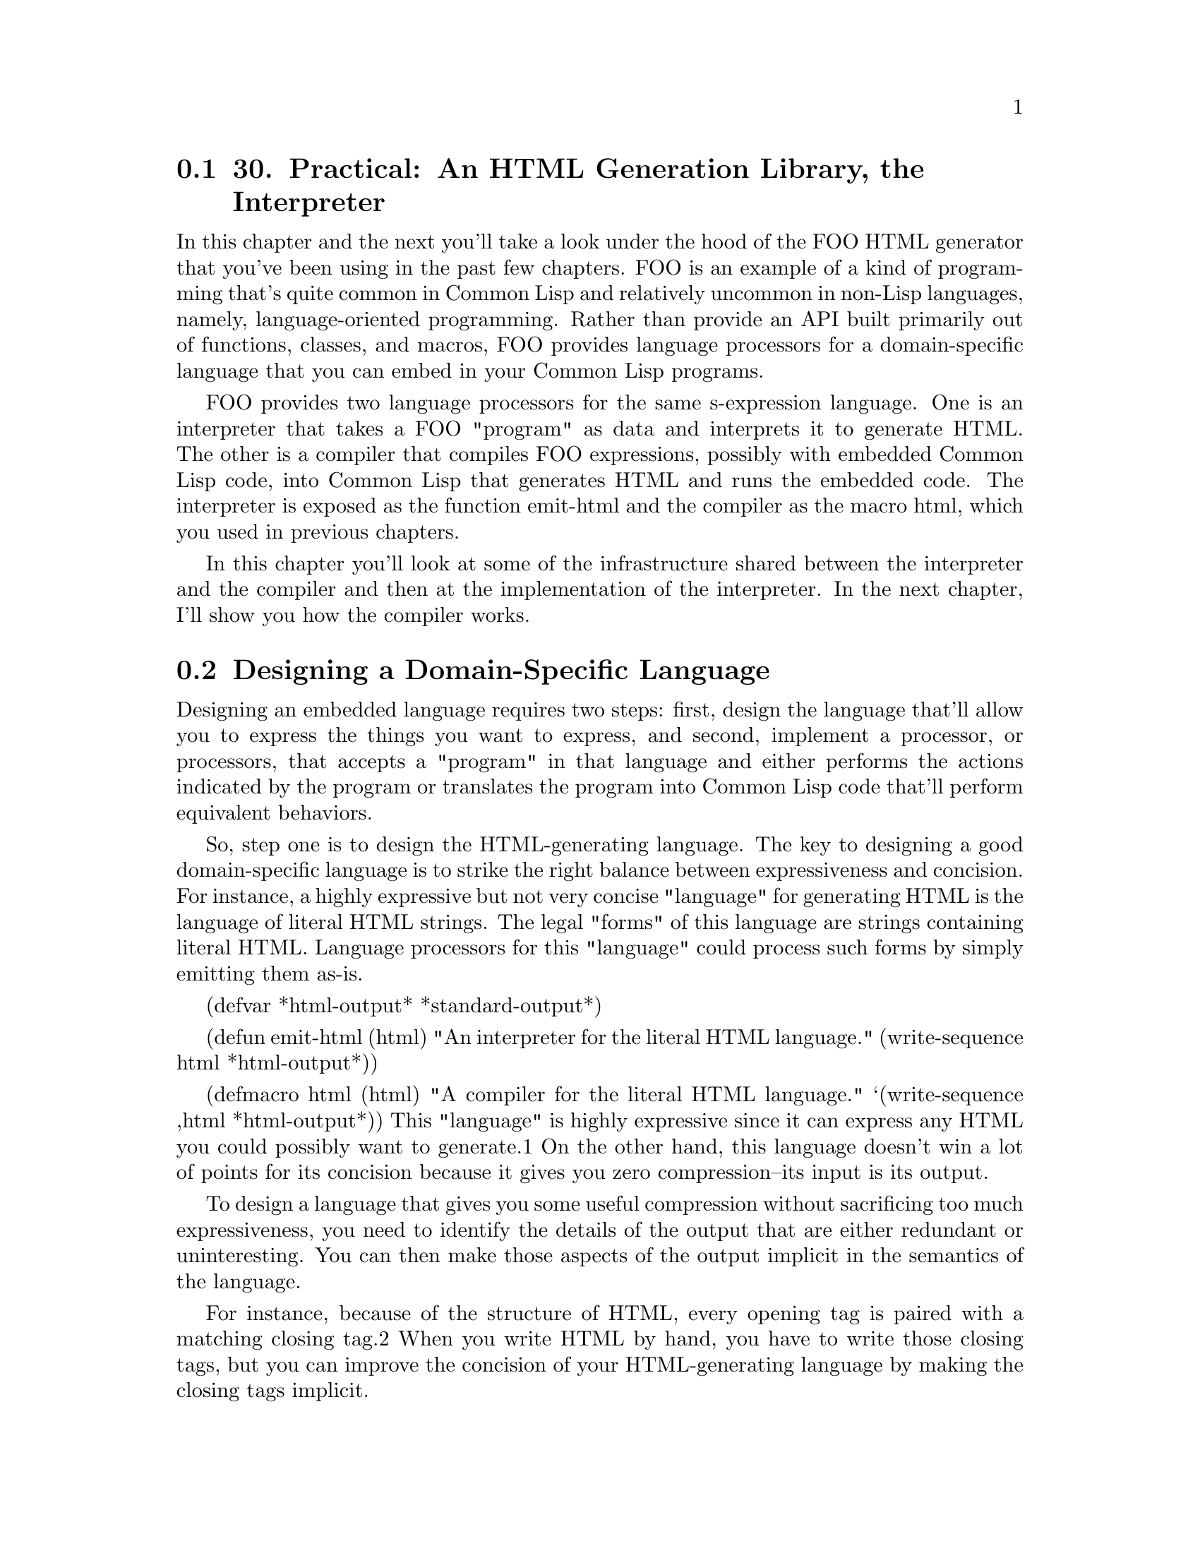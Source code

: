 @node    Chapter 30, Chapter 31, Chapter 29, Top
@section 30. Practical: An HTML Generation Library, the Interpreter

In this chapter and the next you'll take a look under the hood of the FOO HTML generator that you've been using in the past few chapters. FOO is an example of a kind of programming that's quite common in Common Lisp and relatively uncommon in non-Lisp languages, namely, language-oriented programming. Rather than provide an API built primarily out of functions, classes, and macros, FOO provides language processors for a domain-specific language that you can embed in your Common Lisp programs.

FOO provides two language processors for the same s-expression language. One is an interpreter that takes a FOO "program" as data and interprets it to generate HTML. The other is a compiler that compiles FOO expressions, possibly with embedded Common Lisp code, into Common Lisp that generates HTML and runs the embedded code. The interpreter is exposed as the function emit-html and the compiler as the macro html, which you used in previous chapters.

In this chapter you'll look at some of the infrastructure shared between the interpreter and the compiler and then at the implementation of the interpreter. In the next chapter, I'll show you how the compiler works.

@menu
* 30-1::       Designing a Domain-Specific Language
* 30-2::       The FOO Language
* 30-3::       Character Escaping
* 30-4::       Indenting Printer
* 30-5::       HTML Processor Interface
* 30-6::       The Pretty Printer Backend
* 30-7::       The Basic Evaluation Rule
* 30-8::       What's Next?
@end menu

@node	30-1, 30-2, Chapter 30, Chapter 30
@section Designing a Domain-Specific Language

Designing an embedded language requires two steps: first, design the language that'll allow you to express the things you want to express, and second, implement a processor, or processors, that accepts a "program" in that language and either performs the actions indicated by the program or translates the program into Common Lisp code that'll perform equivalent behaviors.

So, step one is to design the HTML-generating language. The key to designing a good domain-specific language is to strike the right balance between expressiveness and concision. For instance, a highly expressive but not very concise "language" for generating HTML is the language of literal HTML strings. The legal "forms" of this language are strings containing literal HTML. Language processors for this "language" could process such forms by simply emitting them as-is.

(defvar *html-output* *standard-output*)

(defun emit-html (html)
  "An interpreter for the literal HTML language."
  (write-sequence html *html-output*))

(defmacro html (html)
  "A compiler for the literal HTML language."
  `(write-sequence ,html *html-output*))
This "language" is highly expressive since it can express any HTML you could possibly want to generate.1 On the other hand, this language doesn't win a lot of points for its concision because it gives you zero compression--its input is its output.

To design a language that gives you some useful compression without sacrificing too much expressiveness, you need to identify the details of the output that are either redundant or uninteresting. You can then make those aspects of the output implicit in the semantics of the language.

For instance, because of the structure of HTML, every opening tag is paired with a matching closing tag.2 When you write HTML by hand, you have to write those closing tags, but you can improve the concision of your HTML-generating language by making the closing tags implicit.

Another way you can gain concision at a slight cost in expressiveness is to make the language processors responsible for adding appropriate whitespace between elements--blank lines and indentation. When you're generating HTML programmatically, you typically don't care much about which elements have line breaks before or after them or about whether different elements are indented relative to their parent elements. Letting the language processor insert whitespace according to some rule means you don't have to worry about it. As it turns out, FOO actually supports two modes--one that uses the minimum amount of whitespace, which allows it to generate extremely efficient code and compact HTML, and another that generates nicely formatted HTML with different elements indented and separated from other elements according to their role.

Another detail that's best moved into the language processor is the escaping of certain characters that have a special meaning in HTML such as <, >, and &. Obviously, if you generate HTML by just printing strings to a stream, then it's up to you to replace any occurrences of those characters in the string with the appropriate escape sequences, &lt;, &gt; and &amp;. But if the language processor can know which strings are to be emitted as element data, then it can take care of automatically escaping those characters for you.

@node	30-2, 30-3, 30-1, Chapter 30
@section The FOO Language

So, enough theory. I'll give you a quick overview of the language implemented by FOO, and then you'll look at the implementation of the two FOO language processors--the interpreter, in this chapter, and the compiler, in the next.

Like Lisp itself, the basic syntax of the FOO language is defined in terms of forms made up of Lisp objects. The language defines how each legal FOO form is translated into HTML.

The simplest FOO forms are self-evaluating Lisp objects such as strings, numbers, and keyword symbols.3 You'll need a function self-evaluating-p that tests whether a given object is self-evaluating for FOO's purposes.

(defun self-evaluating-p (form)
  (and (atom form) (if (symbolp form) (keywordp form) t)))
Objects that satisfy this predicate will be emitted by converting them to strings with PRINC-TO-STRING and then escaping any reserved characters, such as <, >, or &. When the value is being emitted as an attribute, the characters ", and ' are also escaped. Thus, you can invoke the html macro on a self-evaluating object to emit it to *html-output* (which is initially bound to *STANDARD-OUTPUT*). Table 30-1 shows how a few different self-evaluating values will be output.

Table 30-1. FOO Output for Self-Evaluating Objects
FOO Form	Generated HTML
"foo"	foo
10	10
:foo	FOO
"foo & bar"	foo &amp; bar
Of course, most HTML consists of tagged elements. The three pieces of information that describe each element are the tag, a set of attributes, and a body containing text and/or more HTML elements. Thus, you need a way to represent these three pieces of information as Lisp objects, preferably ones that the Lisp reader already knows how to read.4 If you forget about attributes for a moment, there's an obvious mapping between Lisp lists and HTML elements: any HTML element can be represented by a list whose FIRST is a symbol where the name is the name of the element's tag and whose REST is a list of self-evaluating objects or lists representing other HTML elements. Thus:

<p>Foo</p> <==> (:p "Foo")

<p><i>Now</i> is the time</p> <==> (:p (:i "Now") " is the time")
Now the only problem is where to squeeze in the attributes. Since most elements have no attributes, it'd be nice if you could use the preceding syntax for elements without attributes. FOO provides two ways to notate elements with attributes. The first is to simply include the attributes in the list immediately following the symbol, alternating keyword symbols naming the attributes and objects representing the attribute value forms. The body of the element starts with the first item in the list that's in a position to be an attribute name and isn't a keyword symbol. Thus:

HTML> (html (:p "foo"))
<p>foo</p>
NIL
HTML> (html (:p "foo " (:i "bar") " baz"))
<p>foo <i>bar</i> baz</p>
NIL
HTML> (html (:p :style "foo" "Foo"))
<p style='foo'>Foo</p>
NIL
HTML> (html (:p :id "x" :style "foo" "Foo"))
<p id='x' style='foo'>Foo</p>
NIL
For folks who prefer a bit more obvious delineation between the element's attributes and its body, FOO supports an alternative syntax: if the first element of a list is itself a list with a keyword as its first element, then the outer list represents an HTML element with that keyword indicating the tag, with the REST of the nested list as the attributes, and with the REST of the outer list as the body. Thus, you could write the previous two expressions like this:

HTML> (html ((:p :style "foo") "Foo"))
<p style='foo'>Foo</p>
NIL
HTML> (html ((:p :id "x" :style "foo") "Foo"))
<p id='x' style='foo'>Foo</p>
NIL
The following function tests whether a given object matches either of these syntaxes:

(defun cons-form-p (form &optional (test #'keywordp))
  (and (consp form)
       (or (funcall test (car form))
           (and (consp (car form)) (funcall test (caar form))))))
You should parameterize the test function because later you'll need to test the same two syntaxes with a slightly different predicate on the name.

To completely abstract the differences between the two syntax variants, you can define a function, parse-cons-form, that takes a form and parses it into three elements, the tag, the attributes plist, and the body list, returning them as multiple values. The code that actually evaluates cons forms will use this function and not have to worry about which syntax was used.

(defun parse-cons-form (sexp)
  (if (consp (first sexp))
    (parse-explicit-attributes-sexp sexp)
    (parse-implicit-attributes-sexp sexp)))

(defun parse-explicit-attributes-sexp (sexp)
  (destructuring-bind ((tag &rest attributes) &body body) sexp
    (values tag attributes body)))

(defun parse-implicit-attributes-sexp (sexp)
  (loop with tag = (first sexp)
     for rest on (rest sexp) by #'cddr
     while (and (keywordp (first rest)) (second rest))
     when (second rest)
       collect (first rest) into attributes and
       collect (second rest) into attributes
     end
     finally (return (values tag attributes rest))))
Now that you have the basic language specified, you can think about how you're actually going to implement the language processors. How do you get from a series of FOO forms to the desired HTML? As I mentioned previously, you'll be implementing two language processors for FOO: an interpreter that walks a tree of FOO forms and emits the corresponding HTML directly and a compiler that walks a tree and translates it into Common Lisp code that'll emit the same HTML. Both the interpreter and compiler will be built on top of a common foundation of code, which provides support for things such as escaping reserved characters and generating nicely indented output, so it makes sense to start there.

@node	30-3, 30-4, 30-2, Chapter 30
@section Character Escaping

The first bit of the foundation you'll need to lay is the code that knows how to escape characters with a special meaning in HTML. There are three such characters, and they must not appear in the text of an element or in an attribute value; they are <, >, and &. In element text or attribute values, these characters must be replaced with the character reference entities &lt;, &gt;, and &amp;. Similarly, in attribute values, the quotation marks used to delimit the value must be escaped, ' with &apos; and " with &quot;. Additionally, any character can be represented by a numeric character reference entity consisting of an ampersand, followed by a sharp sign, followed by the numeric code as a base 10 integer, and followed by a semicolon. These numeric escapes are sometimes used to embed non-ASCII characters in HTML.

The following function accepts a single character and returns a string containing a character reference entity for that character:

(defun escape-char (char)
  (case char
    (#\& "&amp;")
    (#\< "&lt;")
    (#\> "&gt;")
    (#\' "&apos;")
    (#\" "&quot;")
    (t (format nil "&#~d;" (char-code char)))))
You can use this function as the basis for a function, escape, that takes a string and a sequence of characters and returns a copy of the first argument with all occurrences of the characters in the second argument replaced with the corresponding character entity returned by escape-char.

(defun escape (in to-escape)
  (flet ((needs-escape-p (char) (find char to-escape)))
    (with-output-to-string (out)
      (loop for start = 0 then (1+ pos)
            for pos = (position-if #'needs-escape-p in :start start)
            do (write-sequence in out :start start :end pos)
            when pos do (write-sequence (escape-char (char in pos)) out)
            while pos))))
You can also define two parameters: *element-escapes*, which contains the characters you need to escape in normal element data, and *attribute-escapes*, which contains the set of characters to be escaped in attribute values.

(defparameter *element-escapes* "<>&")
(defparameter *attribute-escapes* "<>&\"'")
Here are some examples:

HTML> (escape "foo & bar" *element-escapes*)
"foo &amp; bar"
HTML> (escape "foo & 'bar'" *element-escapes*)
"foo &amp; 'bar'"
HTML> (escape "foo & 'bar'" *attribute-escapes*)
"foo &amp; &apos;bar&apos;"
Finally, you'll need a variable, *escapes*, that will be bound to the set of characters that need to be escaped. It's initially set to the value of *element-escapes*, but when generating attributes, it will, as you'll see, be rebound to the value of *attribute-escapes*.

(defvar *escapes* *element-escapes*)

@node	30-4, 30-5, 30-3, Chapter 30
@section Indenting Printer

To handle generating nicely indented output, you can define a class indenting-printer, which wraps around an output stream, and functions that use an instance of that class to emit strings to the stream while keeping track of when it's at the beginning of the line. The class looks like this:

(defclass indenting-printer ()
  ((out                 :accessor out                 :initarg :out)
   (beginning-of-line-p :accessor beginning-of-line-p :initform t)
   (indentation         :accessor indentation         :initform 0)
   (indenting-p         :accessor indenting-p         :initform t)))
The main function that operates on indenting-printers is emit, which takes the printer and a string and emits the string to the printer's output stream, keeping track of when it emits a newline so it can reset the beginning-of-line-p slot.

(defun emit (ip string)
  (loop for start = 0 then (1+ pos)
     for pos = (position #\Newline string :start start)
     do (emit/no-newlines ip string :start start :end pos)
     when pos do (emit-newline ip)
     while pos))
To actually emit the string, it uses the function emit/no-newlines, which emits any needed indentation, via the helper indent-if-necessary, and then writes the string to the stream. This function can also be called directly by other code to emit a string that's known not to contain any newlines.

(defun emit/no-newlines (ip string &key (start 0) end)
  (indent-if-necessary ip)
  (write-sequence string (out ip) :start start :end end)
  (unless (zerop (- (or end (length string)) start))
    (setf (beginning-of-line-p ip) nil)))
The helper indent-if-necessary checks beginning-of-line-p and indenting-p to determine whether it needs to emit indentation and, if they're both true, emits as many spaces as indicated by the value of indentation. Code that uses the indenting-printer can control the indentation by manipulating the indentation and indenting-p slots. Incrementing and decrementing indentation changes the number of leading spaces, while setting indenting-p to NIL can temporarily turn off indentation.

(defun indent-if-necessary (ip)
  (when (and (beginning-of-line-p ip) (indenting-p ip))
    (loop repeat (indentation ip) do (write-char #\Space (out ip)))
    (setf (beginning-of-line-p ip) nil)))
The last two functions in the indenting-printer API are emit-newline and emit-freshline, which are both used to emit a newline character, similar to the ~% and ~& FORMAT directives. That is, the only difference is that emit-newline always emits a newline, while emit-freshline does so only if beginning-of-line-p is false. Thus, multiple calls to emit-freshline without any intervening emits won't result in a blank line. This is handy when one piece of code wants to generate some output that should end with a newline while another piece of code wants to generate some output that should start on a newline but you don't want a blank line between the two bits of output.

(defun emit-newline (ip)
  (write-char #\Newline (out ip))
  (setf (beginning-of-line-p ip) t))

(defun emit-freshline (ip)
  (unless (beginning-of-line-p ip) (emit-newline ip)))
With those preliminaries out of the way, you're ready to get to the guts of the FOO processor.

@node	30-5, 30-6, 30-4, Chapter 30
@section HTML Processor Interface

Now you're ready to define the interface that'll be used by the FOO language processor to emit HTML. You can define this interface as a set of generic functions because you'll need two implementations--one that actually emits HTML and another that the html macro can use to collect a list of actions that need to be performed, which can then be optimized and compiled into code that emits the same output in a more efficient way. I'll call this set of generic functions the backend interface. It consists of the following eight generic functions:

(defgeneric raw-string (processor string &optional newlines-p))

(defgeneric newline (processor))

(defgeneric freshline (processor))

(defgeneric indent (processor))

(defgeneric unindent (processor))

(defgeneric toggle-indenting (processor))

(defgeneric embed-value (processor value))

(defgeneric embed-code (processor code))
While several of these functions have obvious correspondence to indenting-printer functions, it's important to understand that these generic functions define the abstract operations that are used by the FOO language processors and won't always be implemented in terms of calls to the indenting-printer functions.

That said, perhaps the easiest way to understand the semantics of these abstract operations is to look at the concrete implementations of the methods specialized on html-pretty-printer, the class used to generate human-readable HTML.

@node	30-6, 30-7, 30-5, Chapter 30
@section The Pretty Printer Backend

You can start by defining a class with two slots--one to hold an instance of indenting-printer and one to hold the tab width--the number of spaces you want to increase the indentation for each level of nesting of HTML elements.

(defclass html-pretty-printer ()
  ((printer   :accessor printer   :initarg :printer)
   (tab-width :accessor tab-width :initarg :tab-width :initform 2)))
Now you can implement methods specialized on html-pretty-printer on the eight generic functions that make up the backend interface.

The FOO processors use the raw-string function to emit strings that don't need character escaping, either because you actually want to emit normally reserved characters or because all reserved characters have already been escaped. Usually raw-string is invoked with strings that don't contain newlines, so the default behavior is to use emit/no-newlines unless the caller specifies a non-NIL newlines-p argument.

(defmethod raw-string ((pp html-pretty-printer) string &optional newlines-p)
  (if newlines-p
    (emit (printer pp) string)
    (emit/no-newlines (printer pp) string)))
The functions newline, freshline, indent, unindent, and toggle-indenting implement fairly straightforward manipulations of the underlying indenting-printer. The only wrinkle is that the HTML pretty printer generates pretty output only when the dynamic variable *pretty* is true. When it's NIL, you should generate compact HTML with no unnecessary whitespace. So, these methods, with the exception of newline, all check *pretty* before doing anything:5

(defmethod newline ((pp html-pretty-printer))
  (emit-newline (printer pp)))

(defmethod freshline ((pp html-pretty-printer))
  (when *pretty* (emit-freshline (printer pp))))

(defmethod indent ((pp html-pretty-printer))
  (when *pretty*
    (incf (indentation (printer pp)) (tab-width pp))))

(defmethod unindent ((pp html-pretty-printer))
  (when *pretty*
    (decf (indentation (printer pp)) (tab-width pp))))

(defmethod toggle-indenting ((pp html-pretty-printer))
  (when *pretty*
    (with-slots (indenting-p) (printer pp)
      (setf indenting-p (not indenting-p)))))
Finally, the functions embed-value and embed-code are used only by the FOO compiler--embed-value is used to generate code that'll emit the value of a Common Lisp expression, while embed-code is used to embed a bit of code to be run and its result discarded. In the interpreter, you can't meaningfully evaluate embedded Lisp code, so the methods on these functions always signal an error.

(defmethod embed-value ((pp html-pretty-printer) value)
  (error "Can't embed values when  interpreting. Value: ~s" value))

(defmethod embed-code ((pp html-pretty-printer) code)
  (error "Can't embed code when interpreting. Code: ~s" code))

@node	30-7, 30-8, 30-6, Chapter 30
@section The Basic Evaluation Rule

Now to connect the FOO language to the processor interface, all you need is a function that takes an object and processes it, invoking the appropriate processor functions to generate HTML. For instance, when given a simple form like this:

(:p "Foo")
this function might execute this sequence of calls on the processor:

(freshline processor)
(raw-string processor "<p" nil)
(raw-string processor ">" nil)
(raw-string processor "Foo" nil)
(raw-string processor "</p>" nil)
(freshline processor)
For now you can define a simple function that just checks whether a form is, in fact, a legal FOO form and, if it is, hands it off to the function process-sexp-html for processing. In the next chapter, you'll add some bells and whistles to this function to allow it to handle macros and special operators. But for now it looks like this:

(defun process (processor form)
  (if (sexp-html-p form)
    (process-sexp-html processor form)
    (error "Malformed FOO form: ~s" form)))
The function sexp-html-p determines whether the given object is a legal FOO expression, either a self-evaluating form or a properly formatted cons.

(defun sexp-html-p (form)
  (or (self-evaluating-p form) (cons-form-p form)))
Self-evaluating forms are easily handled: just convert to a string with PRINC-TO-STRING and escape the characters in the variable *escapes*, which, as you'll recall, is initially bound to the value of *element-escapes*. Cons forms you pass off to process-cons-sexp-html.

(defun process-sexp-html (processor form)
  (if (self-evaluating-p form)
    (raw-string processor (escape (princ-to-string form) *escapes*) t)
    (process-cons-sexp-html processor form)))
The function process-cons-sexp-html is then responsible for emitting the opening tag, any attributes, the body, and the closing tag. The main complication here is that to generate pretty HTML, you need to emit fresh lines and adjust the indentation according to the type of the element being emitted. You can categorize all the elements defined in HTML into one of three categories: block, paragraph, and inline. Block elements--such as body and ul--are emitted with fresh lines before and after both their opening and closing tags and with their contents indented one level. Paragraph elements--such as p, li, and blockquote--are emitted with a fresh line before the opening tag and after the closing tag. Inline elements are simply emitted in line. The following three parameters list the elements of each type:

(defparameter *block-elements*
  '(:body :colgroup :dl :fieldset :form :head :html :map :noscript :object
    :ol :optgroup :pre :script :select :style :table :tbody :tfoot :thead
    :tr :ul))

(defparameter *paragraph-elements*
  '(:area :base :blockquote :br :button :caption :col :dd :div :dt :h1
    :h2 :h3 :h4 :h5 :h6 :hr :input :li :link :meta :option :p :param
    :td :textarea :th :title))

(defparameter *inline-elements*
  '(:a :abbr :acronym :address :b :bdo :big :cite :code :del :dfn :em
    :i :img :ins :kbd :label :legend :q :samp :small :span :strong :sub
    :sup :tt :var))
The functions block-element-p and paragraph-element-p test whether a given tag is a member of the corresponding list.6

(defun block-element-p (tag) (find tag *block-elements*))

(defun paragraph-element-p (tag) (find tag *paragraph-elements*))
Two other categorizations with their own predicates are the elements that are always empty, such as br and hr, and the three elements, pre, style, and script, in which whitespace is supposed to be preserved. The former are handled specially when generating regular HTML (in other words, not XHTML) since they're not supposed to have a closing tag. And when emitting the three tags in which whitespace is preserved, you can temporarily turn off indentation so the pretty printer doesn't add any spaces that aren't part of the element's actual contents.

(defparameter *empty-elements*
  '(:area :base :br :col :hr :img :input :link :meta :param))

(defparameter *preserve-whitespace-elements* '(:pre :script :style))

(defun empty-element-p (tag) (find tag *empty-elements*))

(defun preserve-whitespace-p (tag) (find tag *preserve-whitespace-elements*))
The last piece of information you need when generating HTML is whether you're generating XHTML since that affects how you emit empty elements.

(defparameter *xhtml* nil)
With all that information, you're ready to process a cons FOO form. You use parse-cons-form to parse the list into three parts, the tag symbol, a possibly empty plist of attribute key/value pairs, and a possibly empty list of body forms. You then emit the opening tag, the body, and the closing tag with the helper functions emit-open-tag, emit-element-body, and emit-close-tag.

(defun process-cons-sexp-html (processor form)
  (when (string= *escapes* *attribute-escapes*)
    (error "Can't use cons forms in attributes: ~a" form))
  (multiple-value-bind (tag attributes body) (parse-cons-form form)
    (emit-open-tag     processor tag body attributes)
    (emit-element-body processor tag body)
    (emit-close-tag    processor tag body)))
In emit-open-tag you have to call freshline when appropriate and then emit the attributes with emit-attributes. You need to pass the element's body to emit-open-tag so when it's emitting XHTML, it knows whether to finish the tag with /> or >.

(defun emit-open-tag (processor tag body-p attributes)
  (when (or (paragraph-element-p tag) (block-element-p tag))
    (freshline processor))
  (raw-string processor (format nil "<~(~a~)" tag))
  (emit-attributes processor attributes)
  (raw-string processor (if (and *xhtml* (not body-p)) "/>" ">")))
In emit-attributes the attribute names aren't evaluated since they must be keyword symbols, but you should invoke the top-level process function to evaluate the attribute values, binding *escapes* to *attribute-escapes*. As a convenience for specifying boolean attributes, whose value should be the name of the attribute, if the value is T--not just any true value but actually T--then you replace the value with the name of the attribute.7

(defun emit-attributes (processor attributes)
  (loop for (k v) on attributes by #'cddr do
       (raw-string processor (format nil " ~(~a~)='" k))
       (let ((*escapes* *attribute-escapes*))
         (process processor (if (eql v t) (string-downcase k) v)))
       (raw-string processor "'")))
Emitting the element's body is similar to emitting the attribute values: you can loop through the body calling process to evaluate each form. The rest of the code is dedicated to emitting fresh lines and adjusting the indentation as appropriate for the type of element.

(defun emit-element-body (processor tag body)
  (when (block-element-p tag)
    (freshline processor)
    (indent processor))
  (when (preserve-whitespace-p tag) (toggle-indenting processor))
  (dolist (item body)  (process processor item))
  (when (preserve-whitespace-p tag) (toggle-indenting processor))
  (when (block-element-p tag)
    (unindent processor)
    (freshline processor)))
Finally, emit-close-tag, as you'd probably expect, emits the closing tag (unless no closing tag is necessary, such as when the body is empty and you're either emitting XHTML or the element is one of the special empty elements). Regardless of whether you actually emit a close tag, you need to emit a final fresh line for block and paragraph elements.

(defun emit-close-tag (processor tag body-p)
  (unless (and (or *xhtml* (empty-element-p tag)) (not body-p))
    (raw-string processor (format nil "</~(~a~)>" tag)))
  (when (or (paragraph-element-p tag) (block-element-p tag))
    (freshline processor)))
The function process is the basic FOO interpreter. To make it a bit easier to use, you can define a function, emit-html, that invokes process, passing it an html-pretty-printer and a form to evaluate. You can define and use a helper function, get-pretty-printer, to get the pretty printer, which returns the current value of *html-pretty-printer* if it's bound; otherwise, it makes a new instance of html-pretty-printer with *html-output* as its output stream.

(defun emit-html (sexp) (process (get-pretty-printer) sexp))

(defun get-pretty-printer ()
  (or *html-pretty-printer*
      (make-instance
       'html-pretty-printer
       :printer (make-instance 'indenting-printer :out *html-output*))))
With this function, you can emit HTML to *html-output*. Rather than expose the variable *html-output* as part of FOO's public API, you should define a macro, with-html-output, that takes care of binding the stream for you. It also lets you specify whether you want pretty HTML output, defaulting to the value of the variable *pretty*.

(defmacro with-html-output ((stream &key (pretty *pretty*)) &body body)
  `(let* ((*html-output* ,stream)
          (*pretty* ,pretty))
    ,@@body))

So, if you wanted to use emit-html to generate HTML to a file, you could write the following:

(with-open-file (out "foo.html" :direction output)
  (with-html-output (out :pretty t)
    (emit-html *some-foo-expression*)))

@node	30-8, Chapter 31, 30-7, Chapter 30
@section What's Next?

In the next chapter, you'll look at how to implement a macro that compiles FOO expressions into Common Lisp so you can embed HTML generation code directly into your Lisp programs. You'll also extend the FOO language to make it a bit more expressive by adding its own flavor of special operators and macros.
